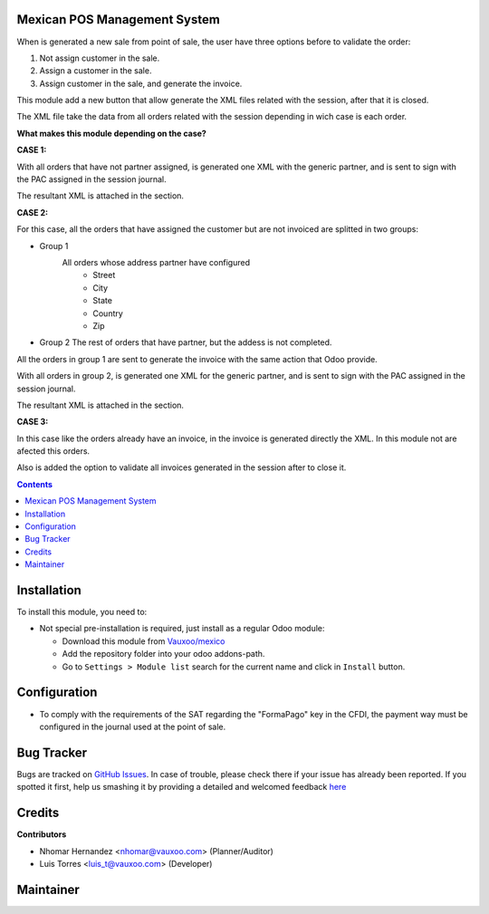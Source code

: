 
.. image:: https://img.shields.io/badge/licence-LGPL--3-blue.svg
    :alt: License: LGPL-3

Mexican POS Management System
=============================

When is generated a new sale from point of sale, the user have three options
before to validate the order:

1. Not assign customer in the sale.
2. Assign a customer in the sale.
3. Assign customer in the sale, and generate the invoice.

.. image:: l10n_mx_edi_pos/static/src/img/cases_pos.png

This module add a new button that allow generate the XML files related with
the session, after that it is closed.

The XML file take the data from all orders related with the session depending
in wich case is each order.

**What makes this module depending on the case?**

**CASE 1:**

With all orders that have not partner assigned, is generated one XML with the
generic partner, and is sent to sign with the PAC assigned in the session
journal.

The resultant XML is attached in the section.

**CASE 2:**

For this case, all the orders that have assigned the customer but are not
invoiced are splitted in two groups:

- Group 1
   All orders whose address partner have configured
    - Street
    - City
    - State
    - Country
    - Zip

- Group 2
  The rest of orders that have partner, but the addess is not completed.

All the orders in group 1 are sent to generate the invoice with the same
action that Odoo provide.

With all orders in group 2, is generated one XML for the generic partner, and
is sent to sign with the PAC assigned in the session journal.

The resultant XML is attached in the section.

**CASE 3:**

In this case like the orders already have an invoice, in the invoice is
generated directly the XML. In this module not are afected this orders.


Also is added the option to validate all invoices generated in the session
after to close it.

.. contents::

Installation
============

To install this module, you need to:

- Not special pre-installation is required, just install as a regular Odoo
  module:

  - Download this module from `Vauxoo/mexico
    <https://github.com/vauxoo/mexico>`_
  - Add the repository folder into your odoo addons-path.
  - Go to ``Settings > Module list`` search for the current name and click in
    ``Install`` button.

Configuration
=============

* To comply with the requirements of the SAT regarding the "FormaPago"
  key in the CFDI, the payment way must be configured in the journal
  used at the point of sale.

.. image:: l10n_mx_edi_pos/static/src/img/journal.png
   :align: center
   :width: 200pt

Bug Tracker
===========

Bugs are tracked on
`GitHub Issues <https://github.com/Vauxoo/mexico/issues>`_.
In case of trouble, please check there if your issue has already been reported.
If you spotted it first, help us smashing it by providing a detailed and
welcomed feedback
`here <https://github.com/Vauxoo/mexico/issues/new?body=module:%20
l10n_mx_edi_pos%0Aversion:%20
8.0.2.0%0A%0A**Steps%20to%20reproduce**%0A-%20...%0A%0A**Current%20behavior**%0A%0A**Expected%20behavior**>`_

Credits
=======

**Contributors**

* Nhomar Hernandez <nhomar@vauxoo.com> (Planner/Auditor)
* Luis Torres <luis_t@vauxoo.com> (Developer)

Maintainer
==========

.. image:: https://s3.amazonaws.com/s3.vauxoo.com/description_logo.png
   :alt: Vauxoo
